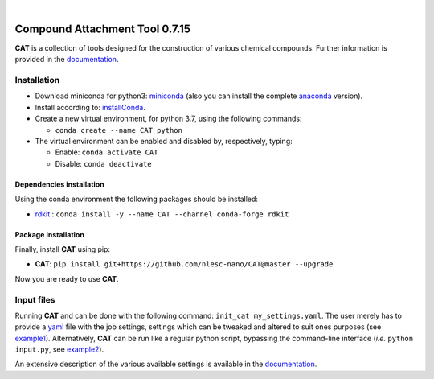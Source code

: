 .. image:: https://travis-ci.org/nlesc-nano/CAT.svg?branch=master
   :target: https://travis-ci.org/nlesc-nano/CAT
.. image:: https://readthedocs.org/projects/cat/badge/?version=latest
   :target: https://cat.readthedocs.io/en/latest/

|

.. image:: https://img.shields.io/badge/python-3.6-blue.svg
   :target: https://docs.python.org/3.6/
.. image:: https://img.shields.io/badge/python-3.7-blue.svg
   :target: https://docs.python.org/3.7/
.. image:: https://img.shields.io/badge/python-3.8-blue.svg
   :target: https://docs.python.org/3.8/


###############################
Compound Attachment Tool 0.7.15
###############################

**CAT** is a collection of tools designed for the construction of various chemical compounds.
Further information is provided in the documentation_.

Installation
============

- Download miniconda for python3: miniconda_ (also you can install the complete anaconda_ version).

- Install according to: installConda_.

- Create a new virtual environment, for python 3.7, using the following commands:

  - ``conda create --name CAT python``

- The virtual environment can be enabled and disabled by, respectively, typing:

  - Enable: ``conda activate CAT``

  - Disable: ``conda deactivate``


.. _dependecies:

Dependencies installation
-------------------------

Using the conda environment the following packages should be installed:

- rdkit_ : ``conda install -y --name CAT --channel conda-forge rdkit``

.. _installation:

Package installation
--------------------
Finally, install **CAT** using pip:

- **CAT**: ``pip install git+https://github.com/nlesc-nano/CAT@master --upgrade``

Now you are ready to use **CAT**.

Input files
============

Running **CAT** and can be done with the following command:
``init_cat my_settings.yaml``. The user merely has to provide a yaml_ file
with the job settings, settings which can be tweaked and altered to suit ones
purposes (see example1_). Alternatively, **CAT** can be run like a regular
python script, bypassing the command-line interface
(*i.e.* ``python input.py``, see example2_).

An extensive description of the various available settings is available in
the documentation_.


.. _yaml: https://yaml.org/
.. _documentation: https://cat.readthedocs.io/en/latest/
.. _miniconda: http://conda.pydata.org/miniconda.html
.. _anaconda: https://www.continuum.io/downloads
.. _installConda: https://docs.anaconda.com/anaconda/install/
.. _HDF5: http://www.h5py.org/
.. _here: https://www.python.org/downloads/
.. _rdkit: http://www.rdkit.org
.. _PLAMS: https://github.com/SCM-NV/PLAMS
.. _QMFlows: https://github.com/SCM-NV/qmflows
.. _example1: https://github.com/BvB93/CAT/blob/master/examples/input_settings.yaml
.. _example2: https://github.com/BvB93/CAT/blob/master/examples/input.py
